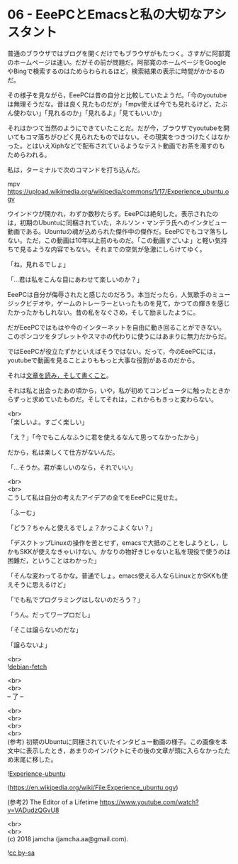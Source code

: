 #+OPTIONS: toc:nil
#+OPTIONS: \n:t

* 06 - EeePCとEmacsと私の大切なアシスタント

  普通のブラウザではブログを開くだけでもブラウザがもたつく。さすがに阿部寛のホームページは速い。だがその前が問題だ。阿部寛のホームページをGoogleやBingで検索するのはためらわられるほど，検索結果の表示に時間がかかるのだ。

  その様子を見ながら，EeePCは昔の自分と比較していたようだ。「今のyoutubeは無理そうだな。昔は良く見たものだが」「mpv使えば今でも見れるけど，たぶん使わない」「見れるのか」「見れるよ」「見てもいいか」

  それはかつて当然のようにできていたことだ。だが今，ブラウザでyoutubeを開いてもコマ落ちがひどく見られたものではない。その現実をつきつけたくはなかった。とはいえXiphなどで配布されているようなテスト動画でお茶を濁すのもためらわれる。

  私は，ターミナルで次のコマンドを打ち込んだ。

  mpv https://upload.wikimedia.org/wikipedia/commons/1/17/Experience_ubuntu.ogv

  ウインドウが開かれ，わずか数秒たらず。EeePCは絶句した。表示されたのは，初期のUbuntuに同梱されていた，ネルソン・マンデラ氏へのインタビュー動画である。Ubuntuの魂が込められた傑作中の傑作だ。EeePCでもコマ落ちしない。ただ，この動画は10年以上前のものだ。「この動画すごいよ」と軽い気持ちで見るような内容でもない。それまでの空気が急激にしらけてゆく。

  「ね，見れるでしょ」

  「…君は私をこんな目にあわせて楽しいのか？」

  EeePCは自分が侮辱されたと感じたのだろう。本当だったら，人気歌手のミュージックビデオや，ゲームのトレーラーといったものを見て，かつての輝きを感じたかったかもしれない。昔の私をなぐさめ，そして励ましたように。

  だがEeePCではもはや今のインターネットを自由に動き回ることができない。このポンコツをタブレットやスマホの代わりに使うにはあまりに無力だからだ。

  ではEeePCが役立たずかといえばそうではない。だって，今のEeePCには，youtubeで動画を見ることよりももっと大事な役割があるのだから。

  それは[[https://youtu.be/VADudzQGvU8?t%3D24m][文章を読み，そして書くこと]]。

  それは私と出会ったあの頃から，いや，私が初めてコンピュータに触ったときからずっと求めていたものだ。そしてそれは，これからもきっと変わらない。

  <br>
  「楽しいよ。すごく楽しい」

  「え？」「今でもこんなふうに君を使えるなんて思ってなかったから」

  だから，私は楽しくて仕方がないんだ。

  「…そうか。君が楽しいのなら，それでいい」

  <br>
  <br>
  こうして私は自分の考えたアイデアの全てをEeePCに見せた。

  「ふーむ」

  「どう？ちゃんと使えるでしょ？かっこよくない？」

  「デスクトップLinuxの操作を苦とせず，emacsで大抵のことをしようとし，しかもSKKが使えなきゃいけない。かなりの物好きじゃないと私を現役で使うのは困難だ，ということはわかった」

  「そんな変わってるかな。普通でしょ。emacs使える人ならLinuxとかSKKも使えそうに思えるけど」

  「でも私でプログラミングはしないのだろう？」

  「うん。だってワープロだし」

  「そこは譲らないのだな」

  「譲らないよ」

  <br>
  ![[./images/04.png][debian-fetch]]

  <br>
  <br>
  -- 了 --

  <br>
  <br>
  <br>
  <br>
  (参考) 初期のUbuntuに同梱されていたインタビュー動画の様子。この画像を本文中に表示したとき，あまりのインパクトにその後の文章が頭に入らなかったため末尾に移した。

  ![[./images/mandela.png][Experience-ubuntu]]

  (https://en.wikipedia.org/wiki/File:Experience_ubuntu.ogv)

  (参考2) The Editor of a Lifetime https://www.youtube.com/watch?v=VADudzQGvU8

  <br>
  <br>
  (c) 2018 jamcha (jamcha.aa@gmail.com).

  ![[https://i.creativecommons.org/l/by-sa/4.0/88x31.png][cc by-sa]]
